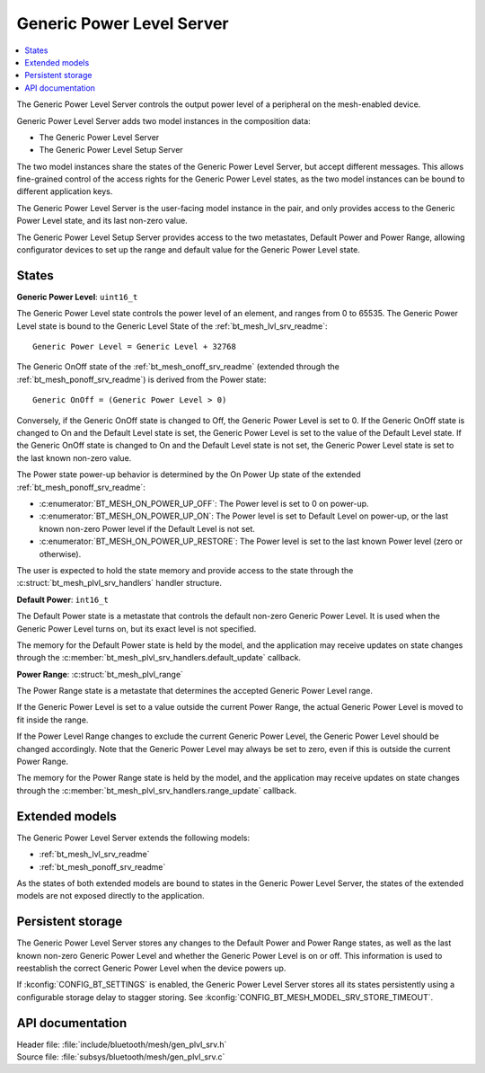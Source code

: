 .. _bt_mesh_plvl_srv_readme:

Generic Power Level Server
##########################

.. contents::
   :local:
   :depth: 2

The Generic Power Level Server controls the output power level of a peripheral on the mesh-enabled device.

Generic Power Level Server adds two model instances in the composition data:

- The Generic Power Level Server
- The Generic Power Level Setup Server

The two model instances share the states of the Generic Power Level Server, but accept different messages.
This allows fine-grained control of the access rights for the Generic Power Level states, as the two model instances can be bound to different application keys.

The Generic Power Level Server is the user-facing model instance in the pair, and only provides access to the Generic Power Level state, and its last non-zero value.

The Generic Power Level Setup Server provides access to the two metastates, Default Power and Power Range, allowing configurator devices to set up the range and default value for the Generic Power Level state.

States
=======

**Generic Power Level**: ``uint16_t``

The Generic Power Level state controls the power level of an element, and ranges from 0 to 65535.
The Generic Power Level state is bound to the Generic Level State of the :ref:`bt_mesh_lvl_srv_readme`:

::

  Generic Power Level = Generic Level + 32768

The Generic OnOff state of the :ref:`bt_mesh_onoff_srv_readme` (extended through the :ref:`bt_mesh_ponoff_srv_readme`) is derived from the Power state:

::

  Generic OnOff = (Generic Power Level > 0)

Conversely, if the Generic OnOff state is changed to Off, the Generic Power Level is set to 0.
If the Generic OnOff state is changed to On and the Default Level state is set, the Generic Power Level is set to the value of the Default Level state.
If the Generic OnOff state is changed to On and the Default Level state is not set, the Generic Power Level state is set to the last known non-zero value.

The Power state power-up behavior is determined by the On Power Up state of the extended :ref:`bt_mesh_ponoff_srv_readme`:

- :c:enumerator:`BT_MESH_ON_POWER_UP_OFF`: The Power level is set to 0 on power-up.
- :c:enumerator:`BT_MESH_ON_POWER_UP_ON`: The Power level is set to Default Level on power-up, or the last known non-zero Power level if the Default Level is not set.
- :c:enumerator:`BT_MESH_ON_POWER_UP_RESTORE`: The Power level is set to the last known Power level (zero or otherwise).

The user is expected to hold the state memory and provide access to the state through the :c:struct:`bt_mesh_plvl_srv_handlers` handler structure.

**Default Power**: ``int16_t``

The Default Power state is a metastate that controls the default non-zero Generic Power Level.
It is used when the Generic Power Level turns on, but its exact level is not specified.

The memory for the Default Power state is held by the model, and the application may receive updates on state changes through the :c:member:`bt_mesh_plvl_srv_handlers.default_update` callback.

**Power Range**: :c:struct:`bt_mesh_plvl_range`

The Power Range state is a metastate that determines the accepted Generic Power Level range.

If the Generic Power Level is set to a value outside the current Power Range, the actual Generic Power Level is moved to fit inside the range.

If the Power Level Range changes to exclude the current Generic Power Level, the Generic Power Level should be changed accordingly.
Note that the Generic Power Level may always be set to zero, even if this is outside the current Power Range.

The memory for the Power Range state is held by the model, and the application may receive updates on state changes through the :c:member:`bt_mesh_plvl_srv_handlers.range_update` callback.

Extended models
================

The Generic Power Level Server extends the following models:

- :ref:`bt_mesh_lvl_srv_readme`
- :ref:`bt_mesh_ponoff_srv_readme`

As the states of both extended models are bound to states in the Generic Power Level Server, the states of the extended models are not exposed directly to the application.

Persistent storage
===================

The Generic Power Level Server stores any changes to the Default Power and Power Range states, as well as the last known non-zero Generic Power Level and whether the Generic Power Level is on or off.
This information is used to reestablish the correct Generic Power Level when the device powers up.

If :kconfig:`CONFIG_BT_SETTINGS` is enabled, the Generic Power Level Server stores all its states persistently using a configurable storage delay to stagger storing.
See :kconfig:`CONFIG_BT_MESH_MODEL_SRV_STORE_TIMEOUT`.

API documentation
==================

| Header file: :file:`include/bluetooth/mesh/gen_plvl_srv.h`
| Source file: :file:`subsys/bluetooth/mesh/gen_plvl_srv.c`

.. doxygengroup:: bt_mesh_plvl_srv
   :project: nrf
   :members:
